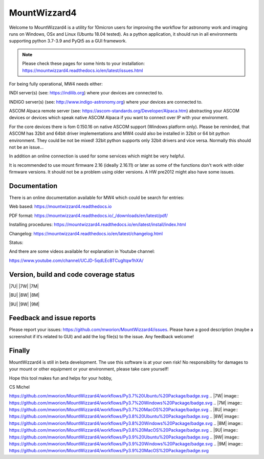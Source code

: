 MountWizzard4
=============

Welcome to MountWizzard4 is a utility for 10micron users for improving the workflow for
astronomy work and imaging runs on Windows, OSx and Linux (Ubuntu 18.04 tested). As a 
python application, it should run in all environments supporting python 3.7-3.9 and PyQt5
as a GUI framework.

.. note:: Please check these pages for some hints to your installation:
          https://mountwizzard4.readthedocs.io/en/latest/issues.html

For being fully operational, MW4 needs either:

INDI server(s) (see: https://indilib.org) where your devices are connected to.

INDIGO server(s) (see: http://www.indigo-astronomy.org) where your devices are connected to.

ASCOM Alpaca remote server (see: https://ascom-standards.org/Developer/Alpaca.htm)
abstracting your ASCOM devices or devices which speak native ASCOM Alpaca if you want to
connect over IP with your environment.

For the core devices there is fom 0.150.16 on native ASCOM support (Windows platform only).
Please be reminded, that ASCOM has 32bit and 64bit driver implementations and MW4 could also
be installed in 32bit or 64 bit python environment. They could be not be mixed! 32bit python 
supports only 32bit drivers and vice versa. Normally this should not be an issue...

In addition an online connection is used for some services which might be very helpful.

It is recommended to use mount firmware 2.16 (ideally 2.16.11) or later as some of the
functions don't work with older firmware versions. It should not be a problem using older
versions. A HW pre2012 might also have some issues.

Documentation
^^^^^^^^^^^^^
There is an online documentation available for MW4 which could be search for entries:

Web based: https://mountwizzard4.readthedocs.io

PDF format: https://mountwizzard4.readthedocs.io/_/downloads/en/latest/pdf/

Installing procedures: https://mountwizzard4.readthedocs.io/en/latest/install/index.html

Changelog: https://mountwizzard4.readthedocs.io/en/latest/changelog.html

Status: |DOCS|

And there are some videos available for explanation in Youtube channel: 

https://www.youtube.com/channel/UCJD-5qdLEcBTCugltqw1hXA/


Version, build and code coverage status
^^^^^^^^^^^^^^^^^^^^^^^^^^^^^^^^^^^^^^^
|PYPI_VERSION| |DownLoadsAbs| |DownLoadsMonth|

|PYTEST MacOS| |PYTEST Win38| |PYTEST Win39|

|CODE_QUALITY_PYTHON| |CODECOV| |CODE_QUALITY_ALERTS|

|CODECOV_CHART|

|7U| |7W| |7M|

|8U| |8W| |8M|

|9U| |9W| |9M|

Feedback and issue reports
^^^^^^^^^^^^^^^^^^^^^^^^^^
Please report your issues: https://github.com/mworion/MountWizzard4/issues. Please have a good description (maybe a screenshot if it‘s related to GUI) and add the log file(s) to the issue. Any feedback welcome!

Finally
^^^^^^^
MountWizzard4 is still in beta development. The use this software is at your own risk! No
responsibility for damages to your mount or other equipment or your environment, please take care yourself!

Hope this tool makes fun and helps for your hobby,

CS Michel

.. |DOCS| image:: https://readthedocs.org/projects/mountwizzard4/badge/?version=latest
    :target: https://mountwizzard4.readthedocs.io/en/latest/?badge=latest
    :alt: Documentation Status

.. |PYTEST MacOS| image:: https://github.com/mworion/MountWizzard4/workflows/UnitTest%20MacOS/badge.svg
.. |PYTEST WIN38| image:: https://github.com/mworion/MountWizzard4/workflows/UnitTestWin38/badge.svg
.. |PYTEST WIN39| image:: https://github.com/mworion/MountWizzard4/workflows/UnitTestWin38/badge.svg
.. |CODECOV| image:: https://codecov.io/gh/mworion/MountWizzard4/branch/master/graph/badge.svg
    :target: https://codecov.io/gh/mworion/MountWizzard4
.. |CODECOV_CHART| image:: https://codecov.io/gh/mworion/MountWizzard4/branch/master/graphs/icicle.svg
    :target: https://codecov.io/gh/mworion/MountWizzard4
    :width: 80%
    :align: top

.. |CODE_QUALITY_ALERTS| image:: https://img.shields.io/lgtm/alerts/g/mworion/MountWizzard4.svg?logo=lgtm&logoWidth=18
    :target: https://lgtm.com/projects/g/mworion/MountWizzard4/latest/files/?sort=name&dir=ASC&mode=heatmap&showExcluded=false
.. |CODE_QUALITY_PYTHON| image:: https://img.shields.io/lgtm/grade/python/g/mworion/MountWizzard4.svg?logo=lgtm&logoWidth=18
    :target: https://lgtm.com/projects/g/mworion/MountWizzard4/?mode=list

.. |7U| image::
https://github.com/mworion/MountWizzard4/workflows/Py3.7%20Ubuntu%20Package/badge.svg
.. |7W| image::
https://github.com/mworion/MountWizzard4/workflows/Py3.7%20Windows%20Package/badge.svg
.. |7M| image:: https://github.com/mworion/MountWizzard4/workflows/Py3.7%20MacOS%20Package/badge.svg
.. |8U| image:: https://github.com/mworion/MountWizzard4/workflows/Py3.8%20Ubuntu%20Package/badge.svg
.. |8W| image:: https://github.com/mworion/MountWizzard4/workflows/Py3.8%20Windows%20Package/badge.svg
.. |8M| image:: https://github.com/mworion/MountWizzard4/workflows/Py3.8%20MacOS%20Package/badge.svg
.. |9U| image:: https://github.com/mworion/MountWizzard4/workflows/Py3.9%20Ubuntu%20Package/badge.svg
.. |9W| image:: https://github.com/mworion/MountWizzard4/workflows/Py3.9%20Windows%20Package/badge.svg
.. |9M| image:: https://github.com/mworion/MountWizzard4/workflows/Py3.9%20MacOS%20Package/badge.svg

.. |PYPI_VERSION| image:: https://img.shields.io/pypi/v/mountwizzard4.svg
    :target: https://pypi.python.org/pypi/mountwizzard4
    :alt: MountWizzard4's PyPI Status
    
.. |DownLoadsAbs| image:: https://pepy.tech/badge/mountwizzard4
    :target: https://pepy.tech/project/mountwizzard4
.. |DownLoadsMonth| image:: https://pepy.tech/badge/mountwizzard4/month
    :target: https://pepy.tech/project/mountwizzard4

